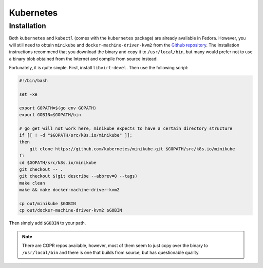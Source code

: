 Kubernetes
^^^^^^^^^^

Installation
------------

Both ``kubernetes`` and ``kubectl`` (comes with the ``kubernetes`` package) are already available in Fedora.
However, you will still need to obtain ``minikube`` and ``docker-machine-driver-kvm2`` from the
`Github repository <https://github.com/kubernetes/minikube/>`_. The installation instructions recommend that you
download the binary and copy it to ``/usr/local/bin``, but many would prefer not to use a binary blob obtained
from the Internet and compile from source instead.

Fortunately, it is quite simple. First, install ``libvirt-devel``. Then use the following script:

.. code-block:: bash

   #!/bin/bash

   set -xe

   export GOPATH=$(go env GOPATH)
   export GOBIN=$GOPATH/bin

   # go get will not work here, minikube expects to have a certain directory structure
   if [[ ! -d "$GOPATH/src/k8s.io/minikube" ]];
   then
       git clone https://github.com/kubernetes/minikube.git $GOPATH/src/k8s.io/minikube
   fi
   cd $GOPATH/src/k8s.io/minikube
   git checkout -- .
   git checkout $(git describe --abbrev=0 --tags)
   make clean
   make && make docker-machine-driver-kvm2

   cp out/minikube $GOBIN
   cp out/docker-machine-driver-kvm2 $GOBIN

Then simply add ``$GOBIN`` to your path.

.. note:: 

   There are COPR repos available, however, most of them seem to just copy over the binary to ``/usr/local/bin``
   and there is one that builds from source, but has questionable quality.
